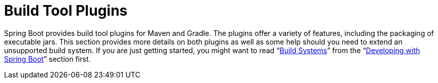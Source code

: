 [[build-tool-plugins]]
= Build Tool Plugins

Spring Boot provides build tool plugins for Maven and Gradle.
The plugins offer a variety of features, including the packaging of executable jars.
This section provides more details on both plugins as well as some help should you need to extend an unsupported build system.
If you are just getting started, you might want to read "`xref:reference:using/build-systems.adoc[Build Systems]`" from the "`xref:reference:using/index.adoc[Developing with Spring Boot]`" section first.

